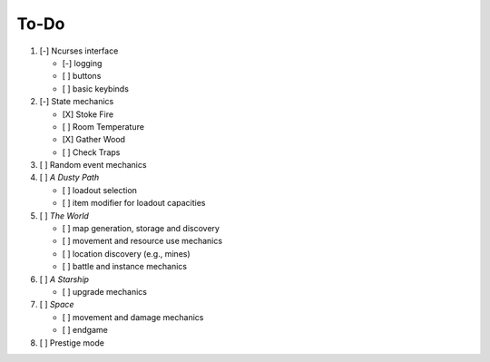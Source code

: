 =====
To-Do
=====

#. [-] Ncurses interface

   - [-] logging
   - [ ] buttons
   - [ ] basic keybinds

#. [-] State mechanics

   - [X] Stoke Fire
   - [ ] Room Temperature
   - [X] Gather Wood
   - [ ] Check Traps

#. [ ] Random event mechanics

#. [ ] *A Dusty Path*

   - [ ] loadout selection
   - [ ] item modifier for loadout capacities

#. [ ] *The World*

   - [ ] map generation, storage and discovery
   - [ ] movement and resource use mechanics
   - [ ] location discovery (e.g., mines)
   - [ ] battle and instance mechanics

#. [ ] *A Starship*

   - [ ] upgrade mechanics

#. [ ] *Space*

   - [ ] movement and damage mechanics
   - [ ] endgame

#. [ ] Prestige mode
